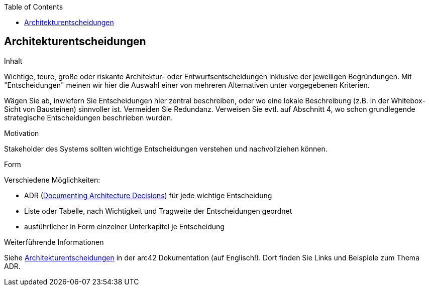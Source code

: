 :jbake-status: published
:jbake-order: 9
:jbake-type: page_toc
:jbake-title: Architekturentscheidungen
:jbake-menu: arc42

ifndef::dtc-magic-toc[]
:dtc-magic-toc:
:toc:


:toc: left

++++
<!-- endtoc -->
++++
endif::[]
:filename: /chapters/09_architecture_decisions.adoc
ifndef::imagesdir[:imagesdir: ../../images]

:toc:



[[section-design-decisions]]
== Architekturentscheidungen

[role="arc42help"]
****
.Inhalt
Wichtige, teure, große oder riskante Architektur- oder Entwurfsentscheidungen inklusive der jeweiligen Begründungen.
Mit "Entscheidungen" meinen wir hier die Auswahl einer von mehreren Alternativen unter vorgegebenen Kriterien.

Wägen Sie ab, inwiefern Sie Entscheidungen hier zentral beschreiben, oder wo eine lokale Beschreibung (z.B. in der Whitebox-Sicht von Bausteinen) sinnvoller ist.
Vermeiden Sie Redundanz.
Verweisen Sie evtl. auf Abschnitt 4, wo schon grundlegende strategische Entscheidungen beschrieben wurden.

.Motivation
Stakeholder des Systems sollten wichtige Entscheidungen verstehen und nachvollziehen können.

.Form
Verschiedene Möglichkeiten:

* ADR (https://cognitect.com/blog/2011/11/15/documenting-architecture-decisions[Documenting Architecture Decisions]) für jede wichtige Entscheidung
* Liste oder Tabelle, nach Wichtigkeit und Tragweite der Entscheidungen geordnet
* ausführlicher in Form einzelner Unterkapitel je Entscheidung

.Weiterführende Informationen

Siehe https://docs.arc42.org/section-9/[Architekturentscheidungen] in der arc42 Dokumentation (auf Englisch!).
Dort finden Sie Links und Beispiele zum Thema ADR.

****
